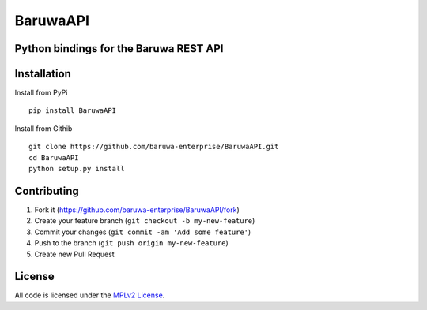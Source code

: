 BaruwaAPI
=========

Python bindings for the Baruwa REST API
---------------------------------------

|Build Status| |codecov.io| |MPLv2 License|

Installation
------------

Install from PyPi

::

    pip install BaruwaAPI

Install from Githib

::

    git clone https://github.com/baruwa-enterprise/BaruwaAPI.git
    cd BaruwaAPI
    python setup.py install

Contributing
------------

1. Fork it (https://github.com/baruwa-enterprise/BaruwaAPI/fork)
2. Create your feature branch (``git checkout -b my-new-feature``)
3. Commit your changes (``git commit -am 'Add some feature'``)
4. Push to the branch (``git push origin my-new-feature``)
5. Create new Pull Request

License
-------

All code is licensed under the `MPLv2
License <https://github.com/baruwa-enterprise/BaruwaAPI/blob/master/LICENSE>`__.

.. |Build Status| image:: https://travis-ci.org/baruwa-enterprise/BaruwaAPI.svg?branch=master
   :target: https://travis-ci.org/baruwa-enterprise/BaruwaAPI
.. |codecov.io| image:: https://codecov.io/github/baruwa-enterprise/BaruwaAPI/coverage.svg?branch=master
   :target: https://codecov.io/github/baruwa-enterprise/BaruwaAPI?branch=master
.. |MPLv2 License| image:: https://img.shields.io/badge/license-MPLv2-blue.svg?style=flat-square
   :target: https://www.mozilla.org/MPL/2.0/


